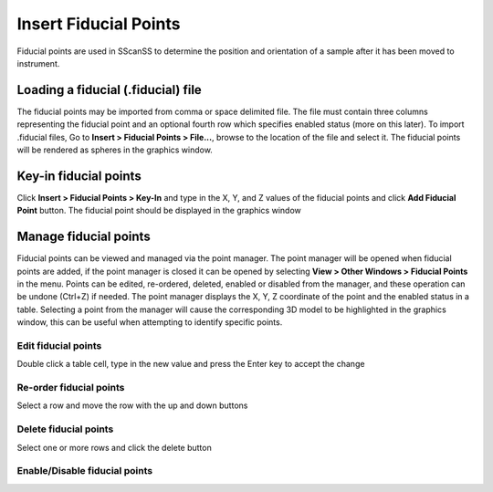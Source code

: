 ######################
Insert Fiducial Points
######################
Fiducial points are used in SScanSS to determine the position and orientation of a sample after it has been moved to
instrument.

***********************************
Loading a fiducial (.fiducial) file
***********************************
The fiducial points may be imported from comma or space delimited file. The file must contain three columns representing the
fiducial point and an optional fourth row which specifies enabled status (more on this later). To import .fiducial files, Go to
**Insert > Fiducial Points > File...**,  browse to the location of the file and select it. The fiducial points will be rendered
as spheres in the graphics window.

**********************
Key-in fiducial points
**********************
Click **Insert > Fiducial Points > Key-In** and  type in the X, Y, and Z values of the fiducial points and click **Add Fiducial Point**
button. The fiducial point should be displayed in the graphics window

**********************
Manage fiducial points
**********************
Fiducial points can be viewed and managed via the point manager. The point manager will be opened when fiducial points are
added, if the point manager is closed it can be opened by selecting **View > Other Windows > Fiducial Points** in the menu.
Points can be edited, re-ordered, deleted, enabled or disabled from the manager, and these operation can be undone (Ctrl+Z)
if needed. The point manager displays the X, Y, Z coordinate of the point and the enabled status in a table. Selecting a
point from the manager will cause the corresponding 3D model to be highlighted in the graphics window, this can be useful
when attempting to identify specific points.

Edit fiducial points
====================
Double click a table cell, type in the new value and press the Enter key to accept the change

Re-order fiducial points
========================
Select a row and move the row with the up and down buttons

Delete fiducial points
======================
Select one or more rows and click the delete button

Enable/Disable fiducial points
==============================